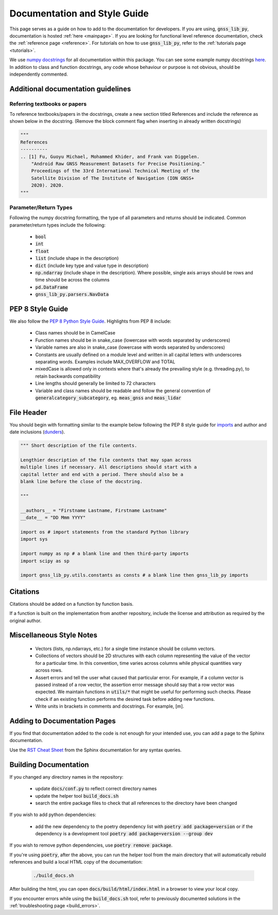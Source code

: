.. _documentation:

Documentation and Style Guide
=============================

This page serves as a guide on how to add to the documentation for
developers.
If you are using, :code:`gnss_lib_py`, documentation is hosted
:ref:`here <mainpage>`.
If you are looking for functional level reference documentation, check
the :ref:`reference page <reference>`.
For tutorials on how to use :code:`gnss_lib_py`, refer to the
:ref:`tutorials page <tutorials>`.

We use `numpy docstrings
<https://numpydoc.readthedocs.io/en/latest/format.html>`__
for all documentation within this package. You can see some example
numpy docstrings `here <https://sphinxcontrib-napoleon.readthedocs.io/en/latest/example_numpy.html#example-numpy>`__.
In addition to class and function docstrings, any code
whose behaviour or purpose is not obvious, should be independently
commented.

Additional documentation guidelines
-----------------------------------

Referring textbooks or papers
+++++++++++++++++++++++++++++

To reference textbooks/papers in the docstrings, create a new section
titled References and include the reference as shown below in the
docstring. (Remove the block comment flag when inserting in already
written docstrings)

.. code-block:: python

    """
    References
    ----------
    .. [1] Fu, Guoyu Michael, Mohammed Khider, and Frank van Diggelen.
        "Android Raw GNSS Measurement Datasets for Precise Positioning."
        Proceedings of the 33rd International Technical Meeting of the
        Satellite Division of The Institute of Navigation (ION GNSS+
        2020). 2020.
    """

Parameter/Return Types
++++++++++++++++++++++

Following the numpy docstring formatting, the type of all parameters and
returns should be indicated. Common parameter/return types include the
following:

    * :code:`bool`
    * :code:`int`
    * :code:`float`
    * :code:`list` (include shape in the description)
    * :code:`dict` (include key type and value type in description)
    * :code:`np.ndarray` (include shape in the description). Where possible,
      single axis arrays should be rows and time should be across
      the columns
    * :code:`pd.DataFrame`
    * :code:`gnss_lib_py.parsers.NavData`

PEP 8 Style Guide
-----------------
We also follow the `PEP 8 Python Style Guide
<https://www.python.org/dev/peps/pep-0008/>`__.
Highlights from PEP 8 include:

    * Class names should be in CamelCase
    * Function names should be in snake_case (lowercase with words
      separated by underscores)
    * Variable names are also in snake_case (lowercase with words
      separated by underscores)
    * Constants are usually defined on a module level and written in all
      capital letters with underscores separating words. Examples
      include MAX_OVERFLOW and TOTAL
    * mixedCase is allowed only in contexts where that's already the
      prevailing style (e.g. threading.py), to retain backwards
      compatibility
    * Line lengths should generally be limited to 72 characters
    * Variable and class names should be readable and follow the general
      convention of :code:`generalcategory_subcategory`, eg.
      :code:`meas_gnss` and :code:`meas_lidar`

File Header
-----------
You should begin with formatting similar to the example below following
the PEP 8 style guide for
`imports <https://www.python.org/dev/peps/pep-0008/#imports>`__ and
author and date inclusions
(`dunders <https://www.python.org/dev/peps/pep-0008/#module-level-dunder-names>`__).

.. code-block:: python

   """ Short description of the file contents.

   Lengthier description of the file contents that may span across
   multiple lines if necessary. All descriptions should start with a
   capital letter and end with a period. There should also be a
   blank line before the close of the docstring.

   """

   __authors__ = "Firstname Lastname, Firstname Lastname"
   __date__ = "DD Mmm YYYY"

   import os # import statements from the standard Python library
   import sys

   import numpy as np # a blank line and then third-party imports
   import scipy as sp

   import gnss_lib_py.utils.constants as consts # a blank line then gnss_lib_py imports

Citations
---------
Citations should be added on a function by function basis.

If a function is built on the implementation from another repository,
include the license and attribution as required by the original author.

Miscellaneous Style Notes
-------------------------
    * Vectors (lists, np.ndarrays, etc.) for a single time instance
      should be column vectors.
    * Collections of vectors should be 2D structures with each column
      representing the value of the vector for a particular time. In
      this convention, time varies across columns while physical
      quantities vary across rows.
    * Assert errors and tell the user what caused that particular error.
      For example, if a column vector is passed instead of a row vector,
      the assertion error message should say that a row vector was
      expected. We maintain functions in :code:`utils/*` that might be
      useful for performing such checks. Please check if an existing
      function performs the desired task before adding new functions.
    * Write units in brackets in comments and docstrings. For example,
      [m].


Adding to Documentation Pages
-----------------------------

If you find that documentation added to the code is not enough for your
intended use, you can add a page to the Sphinx documentation.

Use the `RST Cheat Sheet
<https://sphinx-tutorial.readthedocs.io/cheatsheet/>`__ from the Sphinx
documentation for any syntax queries.

Building Documentation
----------------------

If you changed any directory names in the repository:

    * update :code:`docs/conf.py` to reflect correct directory names
    * update the helper tool :code:`build_docs.sh`
    * search the entire package files to check that all references to the
      directory have been changed

If you wish to add python dependencies:

    * add the new dependency to the poetry dependency list with
      :code:`poetry add package=version` or if the dependency is a
      development tool :code:`poetry add package=version --group dev`

If you wish to remove python dependencies, use :code:`poetry remove package`.

If you're using :code:`poetry`, after the above, you can run the helper
tool from the main directory that will automatically rebuild references
and build a local HTML copy of the documentation:

    .. code-block:: bash

       ./build_docs.sh

After building the html, you can open :code:`docs/build/html/index.html` in
a browser to view your local copy.

If you encounter errors while using the :code:`build_docs.sh` tool, refer
to previously documented solutions in the
:ref:`troubleshooting page <build_errors>`.
